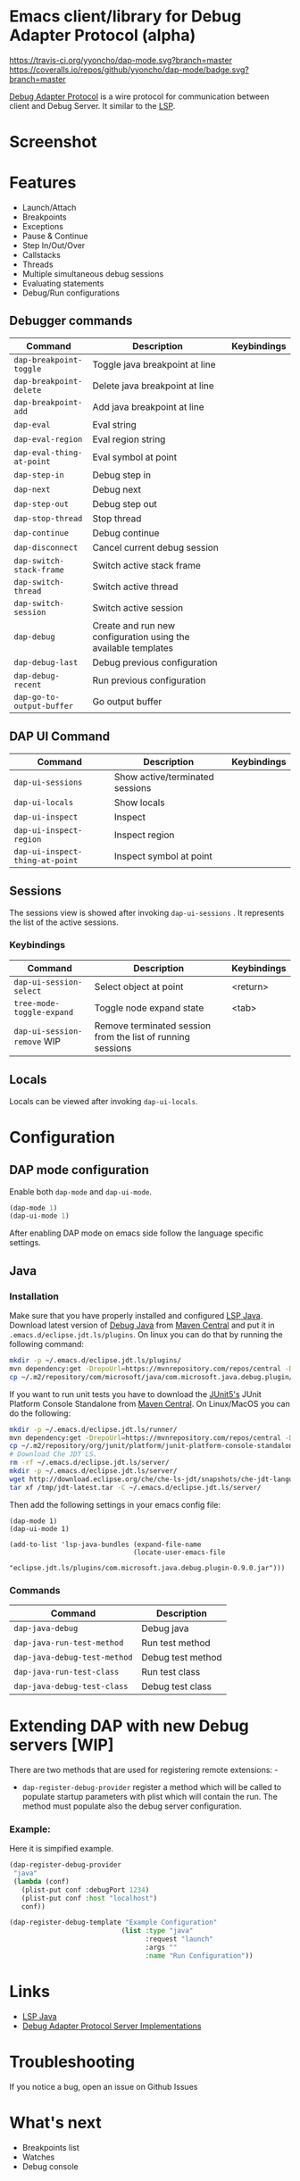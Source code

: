 * Emacs client/library for Debug Adapter Protocol (alpha)

  [[https://travis-ci.org/yyoncho/dap-mode][https://travis-ci.org/yyoncho/dap-mode.svg?branch=master]]
  [[https://coveralls.io/github/yyoncho/dap-mode?branch=master][https://coveralls.io/repos/github/yyoncho/dap-mode/badge.svg?branch=master]]

  [[https://code.visualstudio.com/docs/extensionAPI/api-debugging][Debug Adapter Protocol]] is a wire protocol for communication between client and Debug Server. It similar to the [[https://github.com/Microsoft/language-server-protocol][LSP]].
* Screenshot
  [[file:screenshots/MultiSession.png]]
* Features
  - Launch/Attach
  - Breakpoints
  - Exceptions
  - Pause & Continue
  - Step In/Out/Over
  - Callstacks
  - Threads
  - Multiple simultaneous debug sessions
  - Evaluating statements
  - Debug/Run configurations
** Debugger commands
   | Command                   | Description                                                    | Keybindings |
   |---------------------------+----------------------------------------------------------------+-------------|
   | ~dap-breakpoint-toggle~   | Toggle java breakpoint at line                                 |             |
   | ~dap-breakpoint-delete~   | Delete java breakpoint at line                                 |             |
   | ~dap-breakpoint-add~      | Add java breakpoint at line                                    |             |
   | ~dap-eval~                | Eval string                                                    |             |
   | ~dap-eval-region~         | Eval region string                                             |             |
   | ~dap-eval-thing-at-point~ | Eval symbol at point                                           |             |
   | ~dap-step-in~             | Debug step in                                                  |             |
   | ~dap-next~                | Debug next                                                     |             |
   | ~dap-step-out~            | Debug step out                                                 |             |
   | ~dap-stop-thread~         | Stop thread                                                    |             |
   | ~dap-continue~            | Debug continue                                                 |             |
   | ~dap-disconnect~          | Cancel current debug session                                   |             |
   | ~dap-switch-stack-frame~  | Switch active stack frame                                      |             |
   | ~dap-switch-thread~       | Switch active thread                                           |             |
   | ~dap-switch-session~      | Switch active session                                          |             |
   | ~dap-debug~               | Create and run new configuration using the available templates |             |
   | ~dap-debug-last~          | Debug previous configuration                                   |             |
   | ~dap-debug-recent~        | Run previous configuration                                     |             |
   | ~dap-go-to-output-buffer~ | Go output buffer                                               |             |
** DAP UI Command
   | Command                         | Description                     | Keybindings |
   |---------------------------------+---------------------------------+-------------|
   | ~dap-ui-sessions~               | Show active/terminated sessions |             |
   | ~dap-ui-locals~                 | Show locals                     |             |
   | ~dap-ui-inspect~                | Inspect                         |             |
   | ~dap-ui-inspect-region~         | Inspect region                  |             |
   | ~dap-ui-inspect-thing-at-point~ | Inspect symbol at point         |             |
** Sessions
   The sessions view is showed after invoking ~dap-ui-sessions~ . It represents
   the list of the active sessions.
*** Keybindings
    | Command                     | Description                                                 | Keybindings |
    |-----------------------------+-------------------------------------------------------------+-------------|
    | ~dap-ui-session-select~     | Select object at point                                      | <return>    |
    | ~tree-mode-toggle-expand~   | Toggle node expand state                                    | <tab>       |
    | ~dap-ui-session-remove~ WIP | Remove terminated session from the list of running sessions |             |
** Locals
   Locals can be viewed after invoking ~dap-ui-locals~.
* Configuration
** DAP mode configuration
   Enable both ~dap-mode~ and ~dap-ui-mode~.
   #+BEGIN_SRC emacs-lisp
     (dap-mode 1)
     (dap-ui-mode 1)
   #+END_SRC
   After enabling DAP mode on emacs side follow the language specific settings.
** Java
*** Installation
    Make sure that you have properly installed and configured [[https://github.com/emacs-lsp/lsp-java][LSP Java]]. Download
    latest version of [[https://github.com/Microsoft/java-debug][Debug Java]] from [[https://mvnrepository.com/artifact/com.microsoft.java/com.microsoft.java.debug.plugin ][Maven Central]] and put it in
    ~.emacs.d/eclipse.jdt.ls/plugins~. On linux you can do that by running the
    following command:
    #+BEGIN_SRC bash
      mkdir -p ~/.emacs.d/eclipse.jdt.ls/plugins/
      mvn dependency:get -DrepoUrl=https://mvnrepository.com/repos/central -DgroupId=com.microsoft.java -DartifactId=com.microsoft.java.debug.plugin -Dversion=0.9.0
      cp ~/.m2/repository/com/microsoft/java/com.microsoft.java.debug.plugin/0.9.0/com.microsoft.java.debug.plugin-0.9.0.jar ~/.emacs.d/eclipse.jdt.ls/plugins/com.microsoft.java.debug.plugin-0.9.0.jar
    #+END_SRC
    If you want to run unit tests you have to download the [[https://github.com/junit-team/junit5][JUnit5's]] JUnit Platform Console Standalone from [[https://mvnrepository.com/artifact/org.junit.platform/junit-platform-console-standalone][Maven Central]]. On Linux/MacOS you can do the following:

    #+BEGIN_SRC bash
      mkdir -p ~/.emacs.d/eclipse.jdt.ls/runner/
      mvn dependency:get -DrepoUrl=https://mvnrepository.com/repos/central -DgroupId=org.junit.platform -DartifactId=junit-platform-console-standalone -Dversion=1.3.0-M1
      cp ~/.m2/repository/org/junit/platform/junit-platform-console-standalone/1.3.0-M1/junit-platform-console-standalone-1.3.0-M1.jar ~/.emacs.d/eclipse.jdt.ls/runner/junit-platform-console-standalone.jar
      # Download Che JDT LS.
      rm -rf ~/.emacs.d/eclipse.jdt.ls/server/
      mkdir -p ~/.emacs.d/eclipse.jdt.ls/server/
      wget http://download.eclipse.org/che/che-ls-jdt/snapshots/che-jdt-language-server-latest.tar.gz -O /tmp/jdt-latest.tar
      tar xf /tmp/jdt-latest.tar -C ~/.emacs.d/eclipse.jdt.ls/server/
    #+END_SRC
    Then add the following settings in your emacs config file:
    #+BEGIN_SRC elisp
      (dap-mode 1)
      (dap-ui-mode 1)

      (add-to-list 'lsp-java-bundles (expand-file-name
                                     (locate-user-emacs-file
                                      "eclipse.jdt.ls/plugins/com.microsoft.java.debug.plugin-0.9.0.jar")))
    #+END_SRC
*** Commands
    | Command                      | Description       |
    |------------------------------+-------------------|
    | ~dap-java-debug~             | Debug java        |
    | ~dap-java-run-test-method~   | Run test method   |
    | ~dap-java-debug-test-method~ | Debug test method |
    | ~dap-java-run-test-class~    | Run test class    |
    | ~dap-java-debug-test-class~  | Debug test class  |
* Extending DAP with new Debug servers [WIP]
  There are two methods that are used for registering remote extensions: -
  - ~dap-register-debug-provider~ register a method which will be called to
    populate startup parameters with plist which will contain the run. The
    method must populate also the debug server configuration.
*** Example:
    Here it is simpified example.
    #+BEGIN_SRC emacs-lisp
      (dap-register-debug-provider
       "java"
       (lambda (conf)
         (plist-put conf :debugPort 1234)
         (plist-put conf :host "localhost")
         conf))

      (dap-register-debug-template "Example Configuration"
                                  (list :type "java"
                                        :request "launch"
                                        :args ""
                                        :name "Run Configuration"))
    #+END_SRC
* Links
  - [[https://github.com/emacs-lsp/lsp-java][LSP Java]]
  - [[https://github.com/Microsoft/vscode-debugadapter-node/wiki/VS-Code-Debug-Protocol-Implementations][Debug Adapter Protocol Server Implementations]]
* Troubleshooting
  If you notice a bug, open an issue on Github Issues
* What's next
  - Breakpoints list
  - Watches
  - Debug console
